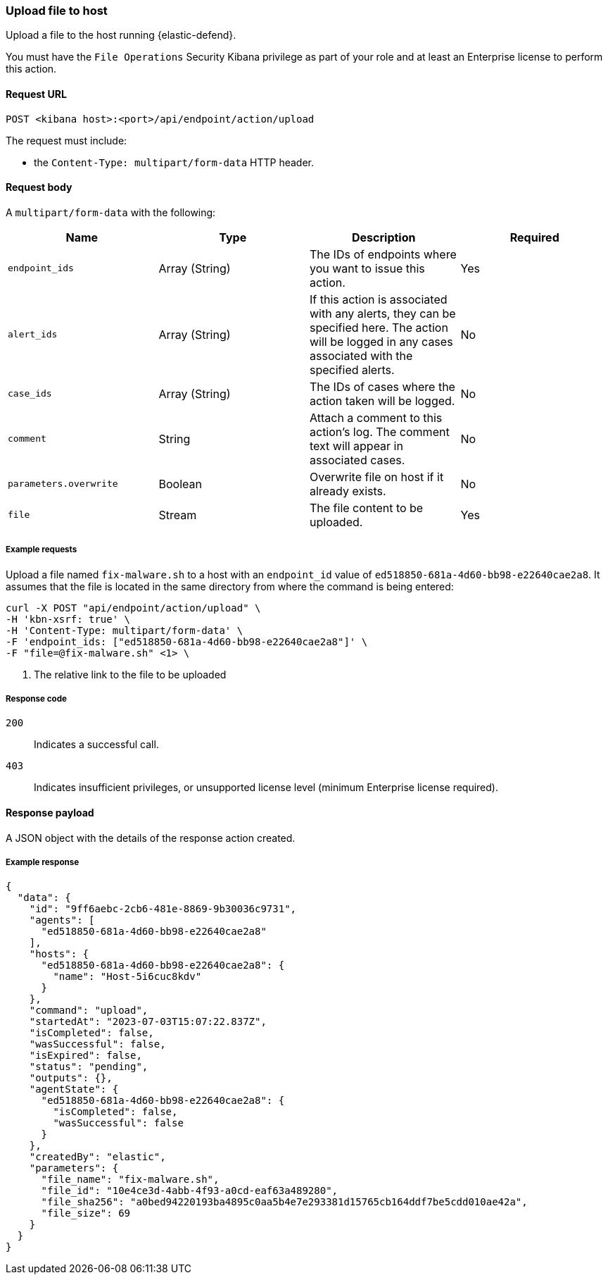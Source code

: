 [[upload-api]]
=== Upload file to host

Upload a file to the host running {elastic-defend}.

You must have the `File Operations` Security Kibana privilege as part of your role and at least an Enterprise license to perform this action.

==== Request URL

`POST <kibana host>:<port>/api/endpoint/action/upload`

The request must include:

* the `Content-Type: multipart/form-data` HTTP header.


==== Request body

A `multipart/form-data` with the following:

[width="100%",options="header"]
|==============================================
|Name |Type |Description |Required

|`endpoint_ids` |Array (String) |The IDs of endpoints where you want to issue this action. |Yes
|`alert_ids` |Array (String) |If this action is associated with any alerts, they can be specified here. The action will be logged in any cases associated with the specified alerts. |No
|`case_ids` |Array (String) |The IDs of cases where the action taken will be logged. |No
|`comment` |String |Attach a comment to this action's log. The comment text will appear in associated cases. |No
|`parameters.overwrite` |Boolean |Overwrite file on host if it already exists. |No
|`file` |Stream |The file content to be uploaded. |Yes
|==============================================


===== Example requests

Upload a file named `fix-malware.sh` to a host with an `endpoint_id` value of `ed518850-681a-4d60-bb98-e22640cae2a8`. It assumes that the file is located in the same directory from where the command is being entered:


[source,shell]
--------------------------------------------------
curl -X POST "api/endpoint/action/upload" \
-H 'kbn-xsrf: true' \
-H 'Content-Type: multipart/form-data' \
-F 'endpoint_ids: ["ed518850-681a-4d60-bb98-e22640cae2a8"]' \
-F "file=@fix-malware.sh" <1> \
--------------------------------------------------
<1> The relative link to the file to be uploaded


===== Response code

`200`::
   Indicates a successful call.

`403`::
	Indicates insufficient privileges, or unsupported license level (minimum Enterprise license required).

==== Response payload

A JSON object with the details of the response action created.

===== Example response

[source,json]
--------------------------------------------------
{
  "data": {
    "id": "9ff6aebc-2cb6-481e-8869-9b30036c9731",
    "agents": [
      "ed518850-681a-4d60-bb98-e22640cae2a8"
    ],
    "hosts": {
      "ed518850-681a-4d60-bb98-e22640cae2a8": {
        "name": "Host-5i6cuc8kdv"
      }
    },
    "command": "upload",
    "startedAt": "2023-07-03T15:07:22.837Z",
    "isCompleted": false,
    "wasSuccessful": false,
    "isExpired": false,
    "status": "pending",
    "outputs": {},
    "agentState": {
      "ed518850-681a-4d60-bb98-e22640cae2a8": {
        "isCompleted": false,
        "wasSuccessful": false
      }
    },
    "createdBy": "elastic",
    "parameters": {
      "file_name": "fix-malware.sh",
      "file_id": "10e4ce3d-4abb-4f93-a0cd-eaf63a489280",
      "file_sha256": "a0bed94220193ba4895c0aa5b4e7e293381d15765cb164ddf7be5cdd010ae42a",
      "file_size": 69
    }
  }
}

--------------------------------------------------
